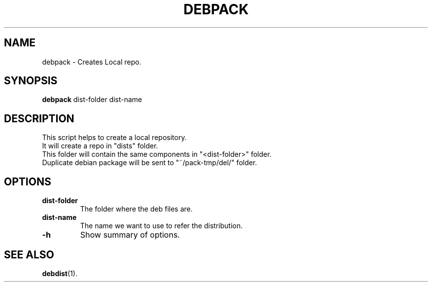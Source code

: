 .\"                                      Hey, EMACS: -*- nroff -*-
.\" (C) Copyright 2016 Abdelkrime Aries <kariminfo0@gmail.com>,

.TH DEBPACK 1 "September 13 2016"

.SH NAME
debpack \- Creates Local repo.

.SH SYNOPSIS
.B debpack
.RI "dist-folder"
.RI "dist-name"

.SH DESCRIPTION
This script helps to create a local repository.
.br
It will create a repo in "dists" folder.
.br
This folder will contain the same components in "<dist-folder>" folder.
.br
Duplicate debian package will be sent to "~/pack-tmp/del/" folder.

.SH OPTIONS
.TP
.B dist-folder
The folder where the deb files are.
.TP
.B dist-name
The name we want to use to refer the distribution.
.TP
.B \-h
Show summary of options.

.SH SEE ALSO
.BR debdist (1).
